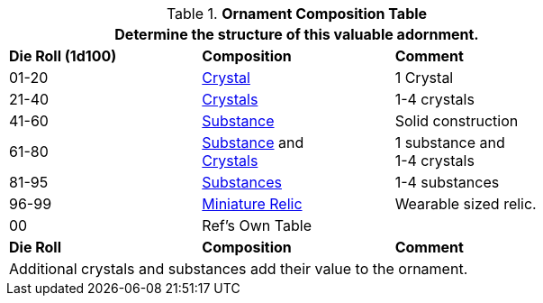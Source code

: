 .*Ornament Composition Table*
[width="75%",cols="^,<,<",frame="all", stripes="even"]
|===
3+<|Determine the structure of this valuable adornment.

s|Die Roll (1d100)
s|Composition
s|Comment

|01-20
|<<_crystal,Crystal>>
|1 Crystal

|21-40
|<<_crystal,Crystals>>
|1-4 crystals

|41-60
|<<_substance,Substance>>
|Solid construction

|61-80
|<<_substance,Substance>> and +
<<_crystal,Crystals>>
|1 substance and + 
1-4 crystals

|81-95
|<<_substance,Substances>>
|1-4 substances

|96-99
|xref:hardware:junque.adoc#_generate_type[Miniature Relic,window=_blank]
|Wearable sized relic.

|00
|Ref's Own Table
|

s|Die Roll
s|Composition
s|Comment

3+<|Additional crystals and substances add their value to the ornament.
|===
